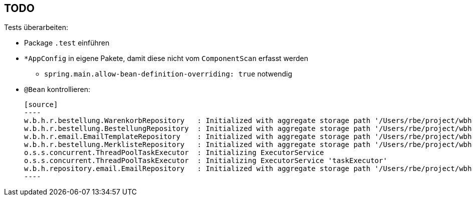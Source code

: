 == TODO

Tests überarbeiten:

* Package ``.test`` einführen
* ``*AppConfig`` in eigene Pakete, damit diese nicht vom ``ComponentScan`` erfasst werden
** ``spring.main.allow-bean-definition-overriding: true`` notwendig
* ``@Bean`` kontrollieren:

  [source]
  ----
  w.b.h.r.bestellung.WarenkorbRepository   : Initialized with aggregate storage path '/Users/rbe/project/wbh.bookworm/hoerbuchkatalog/app/var/wbh.bookworm.hoerbuchkatalog.domain.bestellung.Warenkorb'
  w.b.h.r.bestellung.BestellungRepository  : Initialized with aggregate storage path '/Users/rbe/project/wbh.bookworm/hoerbuchkatalog/app/var/wbh.bookworm.hoerbuchkatalog.domain.bestellung.Bestellung'
  w.b.h.r.email.EmailTemplateRepository    : Initialized with aggregate storage path '/Users/rbe/project/wbh.bookworm/hoerbuchkatalog/app/target/var/wbh.bookworm.hoerbuchkatalog.domain.email.HtmlEmailTemplate'
  w.b.h.r.bestellung.MerklisteRepository   : Initialized with aggregate storage path '/Users/rbe/project/wbh.bookworm/hoerbuchkatalog/app/var/wbh.bookworm.hoerbuchkatalog.domain.bestellung.Merkliste'
  o.s.s.concurrent.ThreadPoolTaskExecutor  : Initializing ExecutorService
  o.s.s.concurrent.ThreadPoolTaskExecutor  : Initializing ExecutorService 'taskExecutor'
  w.b.h.repository.email.EmailRepository   : Initialized with aggregate storage path '/Users/rbe/project/wbh.bookworm/hoerbuchkatalog/app/target/var/wbh.bookworm.hoerbuchkatalog.domain.email.Email'
  ----
